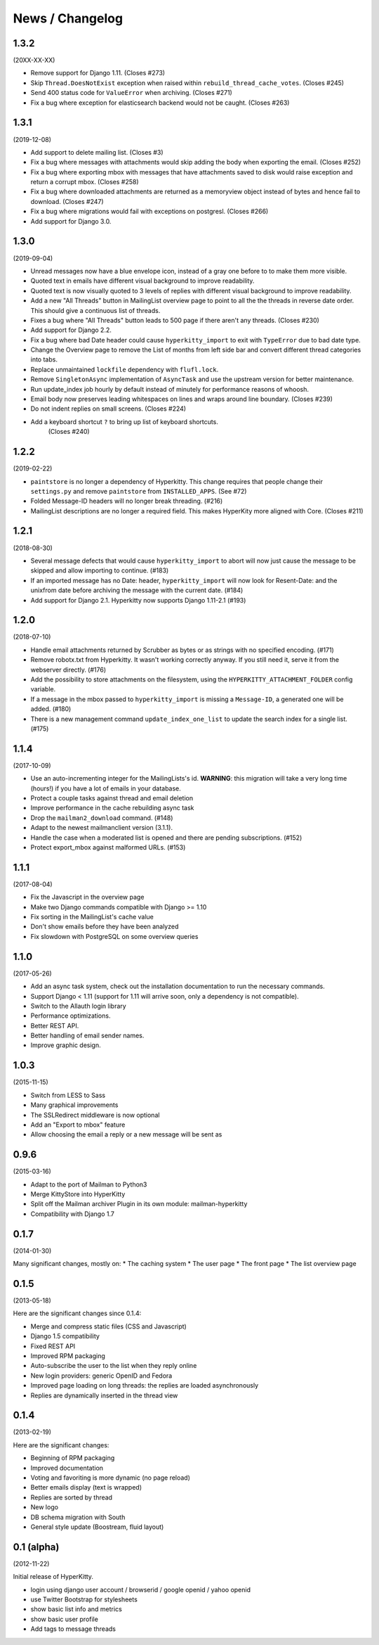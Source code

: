 ================
News / Changelog
================


1.3.2
=====

(20XX-XX-XX)

- Remove support for Django 1.11. (Closes #273)
- Skip ``Thread.DoesNotExist`` exception when raised within
  ``rebuild_thread_cache_votes``. (Closes #245)
- Send 400 status code for ``ValueError`` when archiving. (Closes #271)
- Fix a bug where exception for elasticsearch backend would not be caught. (Closes #263)

1.3.1
=====

(2019-12-08)

- Add support to delete mailing list. (Closes #3)
- Fix a bug where messages with attachments would skip adding the body when
  exporting the email. (Closes #252)
- Fix a bug where exporting mbox with messages that have attachments saved
  to disk would raise exception and return a corrupt mbox. (Closes #258)
- Fix a bug where downloaded attachments are returned as a memoryview object
  instead of bytes and hence fail to download. (Closes #247)
- Fix a bug where migrations would fail with exceptions on postgresl. (Closes
  #266)
- Add support for Django 3.0.

1.3.0
=====
(2019-09-04)

- Unread messages now have a blue envelope icon, instead of a gray one before to
  to make them more visible.
- Quoted text in emails have different visual background to improve readability.
- Quoted text is now visually quoted to 3 levels of replies with different visual
  background to improve readability.
- Add a new "All Threads" button in MailingList overview page to point to all the
  the threads in reverse date order. This should give a continuous list of threads.
- Fixes a bug where "All Threads" button leads to 500 page if there aren't any
  threads. (Closes #230)
- Add support for Django 2.2.
- Fix a bug where bad Date header could cause ``hyperkitty_import`` to exit with
  ``TypeError`` due to bad date type.
- Change the Overview page to remove the List of months from left side bar and
  convert different thread categories into tabs.
- Replace unmaintained ``lockfile`` dependency with ``flufl.lock``.
- Remove ``SingletonAsync`` implementation of ``AsyncTask`` and use the upstream
  version for better maintenance.
- Run update_index job hourly by default instead of minutely for performance
  reasons of whoosh.
- Email body now preserves leading whitespaces on lines and wraps around line
  boundary. (Closes #239)
- Do not indent replies on small screens. (Closes #224)
- Add a keyboard shortcut ``?`` to bring up list of keyboard shortcuts.
	(Closes #240)

1.2.2
=====
(2019-02-22)

- ``paintstore`` is no longer a dependency of Hyperkitty. This change requires
  that people change their ``settings.py`` and remove ``paintstore`` from
  ``INSTALLED_APPS``. (See #72)
- Folded Message-ID headers will no longer break threading.  (#216)
- MailingList descriptions are no longer a required field. This makes HyperKity
  more aligned with Core. (Closes #211)


1.2.1
=====
(2018-08-30)

- Several message defects that would cause ``hyperkitty_import`` to abort will
  now just cause the message to be skipped and allow importing to continue.
  (#183)
- If an imported message has no Date: header, ``hyperkitty_import`` will now
  look for Resent-Date: and the unixfrom date before archiving the message
  with the current date.  (#184)
- Add support for Django 2.1. Hyperkitty now supports Django 1.11-2.1 (#193)


1.2.0
=====
(2018-07-10)

- Handle email attachments returned by Scrubber as bytes or as strings with
  no specified encoding. (#171)
- Remove robotx.txt from Hyperkitty. It wasn't working correctly anyway.
  If you still need it, serve it from the webserver directly. (#176)
- Add the possibility to store attachments on the filesystem, using the
  ``HYPERKITTY_ATTACHMENT_FOLDER`` config variable.
- If a message in the mbox passed to ``hyperkitty_import`` is missing a
  ``Message-ID``, a generated one will be added. (#180)
- There is a new management command ``update_index_one_list`` to update the
  search index for a single list. (#175)


1.1.4
=====
(2017-10-09)

- Use an auto-incrementing integer for the MailingLists's id.
  **WARNING**: this migration will take a very long time (hours!) if you have
  a lot of emails in your database.
- Protect a couple tasks against thread and email deletion
- Improve performance in the cache rebuilding async task
- Drop the ``mailman2_download`` command. (#148)
- Adapt to the newest mailmanclient version (3.1.1).
- Handle the case when a moderated list is opened and there are pending
  subscriptions. (#152)
- Protect export_mbox against malformed URLs. (#153)


1.1.1
=====
(2017-08-04)

- Fix the Javascript in the overview page
- Make two Django commands compatible with Django >= 1.10
- Fix sorting in the MailingList's cache value
- Don't show emails before they have been analyzed
- Fix slowdown with PostgreSQL on some overview queries


1.1.0
=====
(2017-05-26)

- Add an async task system, check out the installation documentation to run the necessary commands.
- Support Django < 1.11 (support for 1.11 will arrive soon, only a dependency is not compatible).
- Switch to the Allauth login library
- Performance optimizations.
- Better REST API.
- Better handling of email sender names.
- Improve graphic design.


1.0.3
=====
(2015-11-15)

- Switch from LESS to Sass
- Many graphical improvements
- The SSLRedirect middleware is now optional
- Add an "Export to mbox" feature
- Allow choosing the email a reply or a new message will be sent as


0.9.6
=====
(2015-03-16)

* Adapt to the port of Mailman to Python3
* Merge KittyStore into HyperKitty
* Split off the Mailman archiver Plugin in its own module: mailman-hyperkitty
* Compatibility with Django 1.7


0.1.7
=====
(2014-01-30)

Many significant changes, mostly on:
* The caching system
* The user page
* The front page
* The list overview page


0.1.5
=====
(2013-05-18)

Here are the significant changes since 0.1.4:

* Merge and compress static files (CSS and Javascript)
* Django 1.5 compatibility
* Fixed REST API
* Improved RPM packaging
* Auto-subscribe the user to the list when they reply online
* New login providers: generic OpenID and Fedora
* Improved page loading on long threads: the replies are loaded asynchronously
* Replies are dynamically inserted in the thread view


0.1.4
=====
(2013-02-19)

Here are the significant changes:

* Beginning of RPM packaging
* Improved documentation
* Voting and favoriting is more dynamic (no page reload)
* Better emails display (text is wrapped)
* Replies are sorted by thread
* New logo
* DB schema migration with South
* General style update (Boostream, fluid layout)


0.1 (alpha)
===========
(2012-11-22)

Initial release of HyperKitty.

* login using django user account / browserid / google openid / yahoo openid
* use Twitter Bootstrap for stylesheets
* show basic list info and metrics
* show basic user profile
* Add tags to message threads
